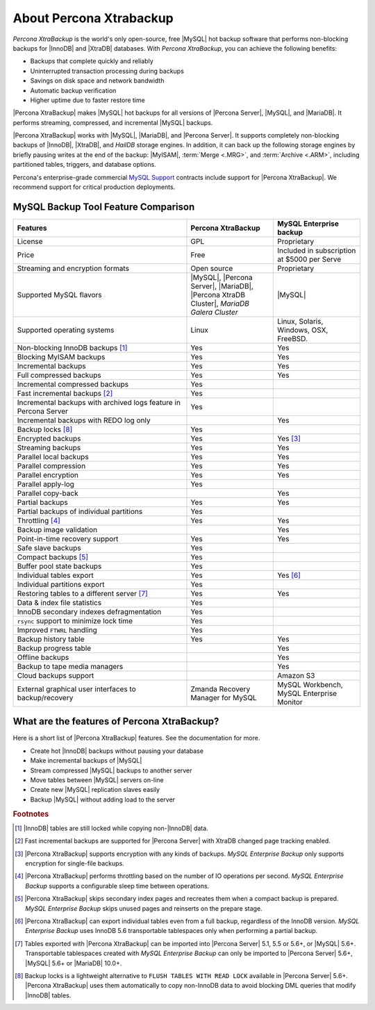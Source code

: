 ==========================
 About Percona Xtrabackup
==========================


*Percona XtraBackup* is the world's only open-source, free |MySQL| hot backup software that performs non-blocking backups for |InnoDB| and |XtraDB| databases. With *Percona XtraBackup*, you can achieve the following benefits:

* Backups that complete quickly and reliably

* Uninterrupted transaction processing during backups

* Savings on disk space and network bandwidth

* Automatic backup verification

* Higher uptime due to faster restore time

|Percona XtraBackup| makes |MySQL| hot backups for all versions of |Percona Server|, |MySQL|, and |MariaDB|. It performs streaming, compressed, and incremental |MySQL| backups.

|Percona XtraBackup| works with |MySQL|, |MariaDB|, and |Percona Server|. It supports completely non-blocking backups of |InnoDB|, |XtraDB|, and *HailDB* storage engines. In addition, it can back up the following storage engines by briefly pausing writes at the end of the backup: |MyISAM|, :term:`Merge <.MRG>`, and :term:`Archive <.ARM>`, including partitioned tables, triggers, and database options.

Percona's enterprise-grade commercial `MySQL Support <http://www.percona.com/mysql-support/>`_ contracts include support for |Percona XtraBackup|. We recommend support for critical production deployments.

MySQL Backup Tool Feature Comparison
====================================

.. list-table::
   :widths: 30 15 15
   :header-rows: 1

   * - Features
     - Percona XtraBackup
     - MySQL Enterprise backup
   * - License
     - GPL
     - Proprietary
   * - Price
     - Free
     - Included in subscription at $5000 per Serve
   * - Streaming and encryption formats
     - Open source
     - Proprietary
   * - Supported MySQL flavors
     - |MySQL|, |Percona Server|, |MariaDB|, |Percona XtraDB Cluster|,
       *MariaDB Galera Cluster*
     - |MySQL|
   * - Supported operating systems
     - Linux
     - Linux, Solaris, Windows, OSX, FreeBSD.
   * - Non-blocking InnoDB backups [#n-1]_
     - Yes
     - Yes
   * - Blocking MyISAM backups
     - Yes
     - Yes
   * - Incremental backups
     - Yes
     - Yes
   * - Full compressed backups
     - Yes
     - Yes
   * - Incremental compressed backups
     - Yes
     -
   * - Fast incremental backups [#n-2]_
     - Yes
     -
   * - Incremental backups with archived logs feature in Percona Server
     - Yes
     -
   * - Incremental backups with REDO log only
     -
     - Yes
   * - Backup locks [#n-8]_
     - Yes
     -
   * - Encrypted backups
     - Yes
     - Yes [#n-3]_
   * - Streaming backups
     - Yes
     - Yes
   * - Parallel local backups
     - Yes
     - Yes
   * - Parallel compression
     - Yes
     - Yes
   * - Parallel encryption
     - Yes
     - Yes
   * - Parallel apply-log
     - Yes
     -
   * - Parallel copy-back
     -
     - Yes
   * - Partial backups
     - Yes
     - Yes
   * - Partial backups of individual partitions
     - Yes
     -
   * - Throttling [#n-4]_
     - Yes
     - Yes
   * - Backup image validation
     -
     - Yes
   * - Point-in-time recovery support
     - Yes
     - Yes
   * - Safe slave backups
     - Yes
     -
   * - Compact backups [#n-5]_
     - Yes
     -
   * - Buffer pool state backups
     - Yes
     -
   * - Individual tables export
     - Yes
     - Yes [#n-6]_
   * - Individual partitions export
     - Yes
     -
   * - Restoring tables to a different server [#n-7]_
     - Yes
     - Yes
   * - Data & index file statistics
     - Yes
     -
   * - InnoDB secondary indexes defragmentation
     - Yes
     -
   * - ``rsync`` support to minimize lock time
     - Yes
     -
   * - Improved ``FTWRL`` handling
     - Yes
     -
   * - Backup history table
     - Yes
     - Yes
   * - Backup progress table
     -
     - Yes
   * - Offline backups
     -
     - Yes
   * - Backup to tape media managers
     -
     - Yes
   * - Cloud backups support
     -
     - Amazon S3
   * - External graphical user interfaces to backup/recovery
     - Zmanda Recovery Manager for MySQL
     - MySQL Workbench, MySQL Enterprise Monitor

What are the features of Percona XtraBackup?
============================================

Here is a short list of |Percona XtraBackup| features. See the documentation for more.

* Create hot |InnoDB| backups without pausing your database
* Make incremental backups of |MySQL|
* Stream compressed |MySQL| backups to another server
* Move tables between |MySQL| servers on-line
* Create new |MySQL| replication slaves easily
* Backup |MySQL| without adding load to the server



.. rubric:: Footnotes

.. [#n-1] |InnoDB| tables are still locked while copying non-|InnoDB| data.

.. [#n-2] Fast incremental backups are supported for |Percona Server| with XtraDB changed page tracking enabled.

.. [#n-3] |Percona XtraBackup| supports encryption with any kinds of backups. *MySQL Enterprise Backup* only supports encryption for single-file backups.

.. [#n-4] |Percona XtraBackup| performs throttling based on the number of IO operations per second. *MySQL Enterprise Backup* supports a configurable sleep time between operations.

.. [#n-5] |Percona XtraBackup| skips secondary index pages and recreates them when a compact backup is prepared. *MySQL Enterprise Backup* skips unused pages and reinserts on the prepare stage.

.. [#n-6] |Percona XtraBackup| can export individual tables even from a full backup, regardless of the InnoDB version. *MySQL Enterprise Backup* uses InnoDB 5.6 transportable tablespaces only when performing a partial backup.

.. [#n-7] Tables exported with |Percona XtraBackup| can be imported into |Percona Server| 5.1, 5.5 or 5.6+, or |MySQL| 5.6+. Transportable tablespaces created with *MySQL Enterprise Backup* can only be imported to |Percona Server| 5.6+, |MySQL| 5.6+ or |MariaDB| 10.0+.

.. [#n-8] Backup locks is a lightweight alternative to ``FLUSH TABLES WITH READ LOCK`` available in |Percona Server| 5.6+. |Percona XtraBackup| uses them automatically to copy non-InnoDB data to avoid blocking DML queries that modify |InnoDB| tables.
